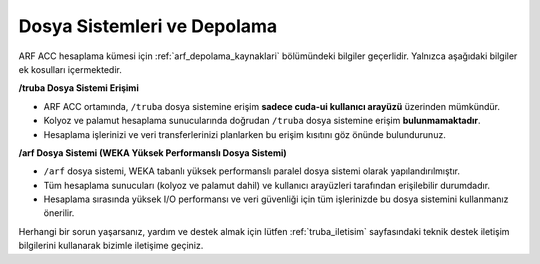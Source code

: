 .. _arf_acc_depolama_kaynaklari:

====================================
Dosya Sistemleri ve Depolama
====================================

ARF ACC hesaplama kümesi için :ref:`arf_depolama_kaynaklari` bölümündeki bilgiler geçerlidir. Yalnızca aşağıdaki bilgiler ek kosulları içermektedir.

**/truba Dosya Sistemi Erişimi**

- ARF ACC ortamında, ``/truba`` dosya sistemine erişim **sadece cuda-ui kullanıcı arayüzü** üzerinden mümkündür.
- Kolyoz ve palamut hesaplama sunucularında doğrudan ``/truba`` dosya sistemine erişim **bulunmamaktadır**.
- Hesaplama işlerinizi ve veri transferlerinizi planlarken bu erişim kısıtını göz önünde bulundurunuz.

**/arf Dosya Sistemi (WEKA Yüksek Performanslı Dosya Sistemi)**

- ``/arf`` dosya sistemi, WEKA tabanlı yüksek performanslı paralel dosya sistemi olarak yapılandırılmıştır.
- Tüm hesaplama sunucuları (kolyoz ve palamut dahil) ve kullanıcı arayüzleri tarafından erişilebilir durumdadır.
- Hesaplama sırasında yüksek I/O performansı ve veri güvenliği için tüm işlerinizde bu dosya sistemini kullanmanız önerilir.

Herhangi bir sorun yaşarsanız, yardım ve destek almak için lütfen :ref:`truba_iletisim` sayfasındaki teknik destek iletişim bilgilerini kullanarak bizimle iletişime geçiniz.



